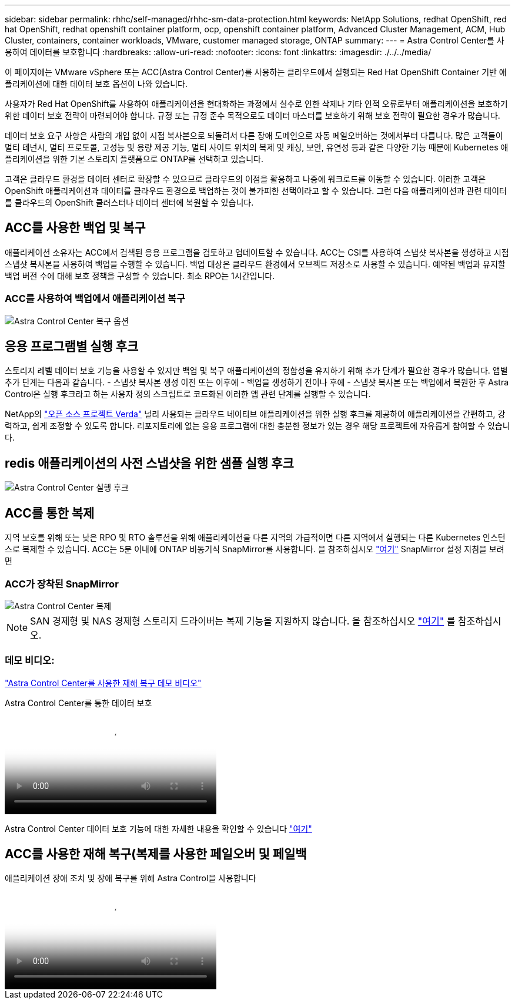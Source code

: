 ---
sidebar: sidebar 
permalink: rhhc/self-managed/rhhc-sm-data-protection.html 
keywords: NetApp Solutions, redhat OpenShift, red hat OpenShift, redhat openshift container platform, ocp, openshift container platform, Advanced Cluster Management, ACM, Hub Cluster, containers, container workloads, VMware, customer managed storage, ONTAP 
summary:  
---
= Astra Control Center를 사용하여 데이터를 보호합니다
:hardbreaks:
:allow-uri-read: 
:nofooter: 
:icons: font
:linkattrs: 
:imagesdir: ./../../media/


[role="lead"]
이 페이지에는 VMware vSphere 또는 ACC(Astra Control Center)를 사용하는 클라우드에서 실행되는 Red Hat OpenShift Container 기반 애플리케이션에 대한 데이터 보호 옵션이 나와 있습니다.

사용자가 Red Hat OpenShift를 사용하여 애플리케이션을 현대화하는 과정에서 실수로 인한 삭제나 기타 인적 오류로부터 애플리케이션을 보호하기 위한 데이터 보호 전략이 마련되어야 합니다. 규정 또는 규정 준수 목적으로도 데이터 마스터를 보호하기 위해 보호 전략이 필요한 경우가 많습니다.

데이터 보호 요구 사항은 사람의 개입 없이 시점 복사본으로 되돌려서 다른 장애 도메인으로 자동 페일오버하는 것에서부터 다릅니다. 많은 고객들이 멀티 테넌시, 멀티 프로토콜, 고성능 및 용량 제공 기능, 멀티 사이트 위치의 복제 및 캐싱, 보안, 유연성 등과 같은 다양한 기능 때문에 Kubernetes 애플리케이션을 위한 기본 스토리지 플랫폼으로 ONTAP를 선택하고 있습니다.

고객은 클라우드 환경을 데이터 센터로 확장할 수 있으므로 클라우드의 이점을 활용하고 나중에 워크로드를 이동할 수 있습니다. 이러한 고객은 OpenShift 애플리케이션과 데이터를 클라우드 환경으로 백업하는 것이 불가피한 선택이라고 할 수 있습니다. 그런 다음 애플리케이션과 관련 데이터를 클라우드의 OpenShift 클러스터나 데이터 센터에 복원할 수 있습니다.



== ACC를 사용한 백업 및 복구

애플리케이션 소유자는 ACC에서 검색된 응용 프로그램을 검토하고 업데이트할 수 있습니다. ACC는 CSI를 사용하여 스냅샷 복사본을 생성하고 시점 스냅샷 복사본을 사용하여 백업을 수행할 수 있습니다. 백업 대상은 클라우드 환경에서 오브젝트 저장소로 사용할 수 있습니다. 예약된 백업과 유지할 백업 버전 수에 대해 보호 정책을 구성할 수 있습니다. 최소 RPO는 1시간입니다.



=== ACC를 사용하여 백업에서 애플리케이션 복구

image:rhhc-onprem-dp-br.png["Astra Control Center 복구 옵션"]



== 응용 프로그램별 실행 후크

스토리지 레벨 데이터 보호 기능을 사용할 수 있지만 백업 및 복구 애플리케이션의 정합성을 유지하기 위해 추가 단계가 필요한 경우가 많습니다. 앱별 추가 단계는 다음과 같습니다. - 스냅샷 복사본 생성 이전 또는 이후에 - 백업을 생성하기 전이나 후에 - 스냅샷 복사본 또는 백업에서 복원한 후 Astra Control은 실행 후크라고 하는 사용자 정의 스크립트로 코드화된 이러한 앱 관련 단계를 실행할 수 있습니다.

NetApp의 link:https://github.com/NetApp/Verda["오픈 소스 프로젝트 Verda"] 널리 사용되는 클라우드 네이티브 애플리케이션을 위한 실행 후크를 제공하여 애플리케이션을 간편하고, 강력하고, 쉽게 조정할 수 있도록 합니다. 리포지토리에 없는 응용 프로그램에 대한 충분한 정보가 있는 경우 해당 프로젝트에 자유롭게 참여할 수 있습니다.



== redis 애플리케이션의 사전 스냅샷을 위한 샘플 실행 후크

image::rhhc-onprem-dp-br-hook.png[Astra Control Center 실행 후크]



== ACC를 통한 복제

지역 보호를 위해 또는 낮은 RPO 및 RTO 솔루션을 위해 애플리케이션을 다른 지역의 가급적이면 다른 지역에서 실행되는 다른 Kubernetes 인스턴스로 복제할 수 있습니다. ACC는 5분 이내에 ONTAP 비동기식 SnapMirror를 사용합니다. 을 참조하십시오 link:https://docs.netapp.com/us-en/astra-control-center/use/replicate_snapmirror.html["여기"] SnapMirror 설정 지침을 보려면



=== ACC가 장착된 SnapMirror

image::rhhc-onprem-dp-rep.png[Astra Control Center 복제]


NOTE: SAN 경제형 및 NAS 경제형 스토리지 드라이버는 복제 기능을 지원하지 않습니다. 을 참조하십시오 link:https://docs.netapp.com/us-en/astra-control-center/get-started/requirements.html#astra-trident-requirements["여기"] 를 참조하십시오.



=== 데모 비디오:

link:https://www.netapp.tv/details/29504?mcid=35609780286441704190790628065560989458["Astra Control Center를 사용한 재해 복구 데모 비디오"]

.Astra Control Center를 통한 데이터 보호
video::0cec0c90-4c6f-4018-9e4f-b09700eefb3a[panopto,width=360]
Astra Control Center 데이터 보호 기능에 대한 자세한 내용을 확인할 수 있습니다 link:https://docs.netapp.com/us-en/astra-control-center/concepts/data-protection.html["여기"]



== ACC를 사용한 재해 복구(복제를 사용한 페일오버 및 페일백

.애플리케이션 장애 조치 및 장애 복구를 위해 Astra Control을 사용합니다
video::1546191b-bc46-42eb-ac34-b0d60142c58d[panopto,width=360]